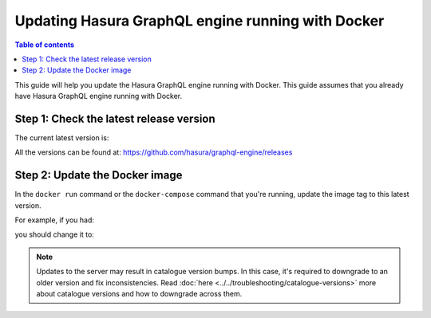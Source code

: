 Updating Hasura GraphQL engine running with Docker
==================================================

.. contents:: Table of contents
  :backlinks: none
  :depth: 1
  :local:

This guide will help you update the Hasura GraphQL engine running with Docker. This guide assumes that you already have
Hasura GraphQL engine running with Docker.

Step 1: Check the latest release version
----------------------------------------

The current latest version is:

.. raw:: html

   <code>hasura/graphql-engine:<span class="latest-release-tag">latest</span></code>

All the versions can be found at: https://github.com/hasura/graphql-engine/releases

Step 2: Update the Docker image
-------------------------------

In the ``docker run`` command or the ``docker-compose`` command that you're running, update the image tag to this
latest version.

For example, if you had:

.. raw:: html

   <code>docker run hasura/graphql-engine:v1.0.0-alpha01 ...</code>

you should change it to:

.. raw:: html

   <code>docker run hasura/graphql-engine:<span class="latest-release-tag">latest</span> ...</code>

.. note::
  Updates to the server may result in catalogue version bumps. In this case, it's required to
  downgrade to an older version and fix inconsistencies. Read :doc:`here <../../troubleshooting/catalogue-versions>`
  more about catalogue versions and how to downgrade across them.